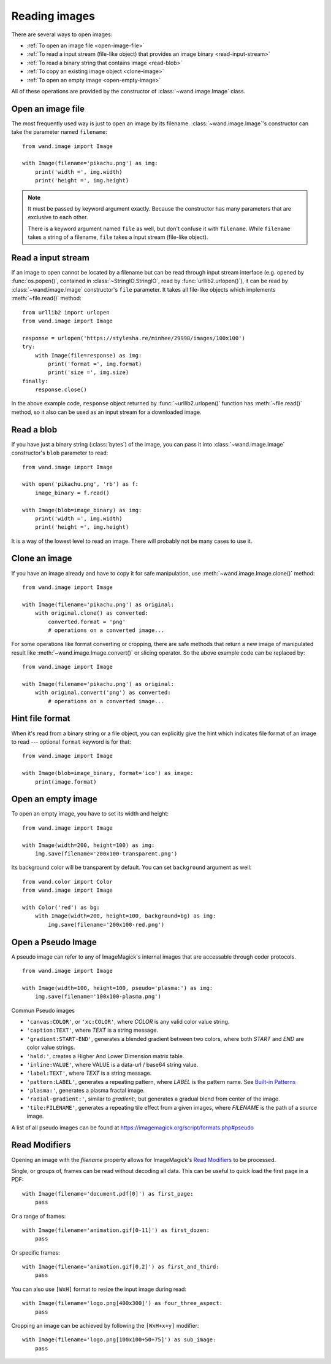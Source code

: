 Reading images
==============

There are several ways to open images:

- :ref:`To open an image file <open-image-file>`
- :ref:`To read a input stream (file-like object) that provides an image binary
  <read-input-stream>`
- :ref:`To read a binary string that contains image <read-blob>`
- :ref:`To copy an existing image object <clone-image>`
- :ref:`To open an empty image <open-empty-image>`

All of these operations are provided by the constructor of
:class:`~wand.image.Image` class.


.. _open-image-file:

Open an image file
------------------

The most frequently used way is just to open an image by its filename.
:class:`~wand.image.Image`'s constructor can take the parameter named
``filename``::

    from wand.image import Image

    with Image(filename='pikachu.png') as img:
        print('width =', img.width)
        print('height =', img.height)

.. note::

   It must be passed by keyword argument exactly. Because the constructor
   has many parameters that are exclusive to each other.

   There is a keyword argument named ``file`` as well, but don't confuse
   it with ``filename``. While ``filename`` takes a string of a filename,
   ``file`` takes a input stream (file-like object).


.. _read-input-stream:

Read a input stream
-------------------

If an image to open cannot be located by a filename but can be read through
input stream interface (e.g. opened by :func:`os.popen()`,
contained in :class:`~StringIO.StringIO`, read by :func:`urllib2.urlopen()`), 
it can be read by :class:`~wand.image.Image` constructor's ``file`` parameter.
It takes all file-like objects which implements :meth:`~file.read()` method::

    from urllib2 import urlopen
    from wand.image import Image

    response = urlopen('https://stylesha.re/minhee/29998/images/100x100')
    try:
        with Image(file=response) as img:
            print('format =', img.format)
            print('size =', img.size)
    finally:
        response.close()

In the above example code, ``response`` object returned by
:func:`~urllib2.urlopen()` function has :meth:`~file.read()` method,
so it also can be used as an input stream for a downloaded image.


.. _read-blob:

Read a blob
-----------

If you have just a binary string (:class:`bytes`) of the image, you can pass
it into :class:`~wand.image.Image` constructor's ``blob`` parameter to read::

    from wand.image import Image

    with open('pikachu.png', 'rb') as f:
        image_binary = f.read()

    with Image(blob=image_binary) as img:
        print('width =', img.width)
        print('height =', img.height)

It is a way of the lowest level to read an image. There will probably not be
many cases to use it.


.. _clone-image:

Clone an image
--------------

If you have an image already and have to copy it for safe manipulation,
use :meth:`~wand.image.Image.clone()` method::

    from wand.image import Image

    with Image(filename='pikachu.png') as original:
        with original.clone() as converted:
            converted.format = 'png'
            # operations on a converted image...

For some operations like format converting or cropping, there are safe methods
that return a new image of manipulated result like
:meth:`~wand.image.Image.convert()` or slicing operator. So the above example
code can be replaced by::

    from wand.image import Image

    with Image(filename='pikachu.png') as original:
        with original.convert('png') as converted:
            # operations on a converted image...


Hint file format
----------------

When it's read from a binary string or a file object, you can explicitly
give the hint which indicates file format of an image to read --- optional
``format`` keyword is for that::

    from wand.image import Image

    with Image(blob=image_binary, format='ico') as image:
        print(image.format)

.. versionadded:: 0.2.1
   The ``format`` parameter to :class:`~wand.image.Image` constructor.


.. _open-empty-image:

Open an empty image
-------------------

To open an empty image, you have to set its width and height::

    from wand.image import Image

    with Image(width=200, height=100) as img:
        img.save(filename='200x100-transparent.png')

Its background color will be transparent by default.  You can set ``background``
argument as well::

    from wand.color import Color
    from wand.image import Image

    with Color('red') as bg:
        with Image(width=200, height=100, background=bg) as img:
            img.save(filename='200x100-red.png')

.. versionadded:: 0.2.2
   The ``width``, ``height``, and ``background`` parameters to
   :class:`~wand.image.Image` constructor.


.. _open_pseudo:

Open a Pseudo Image
-------------------

A pseudo image can refer to any of ImageMagick's internal images that are
accessable through coder protocols. ::

    from wand.image import Image

    with Image(width=100, height=100, pseudo='plasma:') as img:
        img.save(filename='100x100-plasma.png')

Commun Pseudo images

- ``'canvas:COLOR'``, or ``'xc:COLOR'``, where `COLOR` is any valid color value string.
- ``'caption:TEXT'``, where `TEXT` is a string message.
- ``'gradient:START-END'``, generates a blended gradient between two colors, where
  both `START` and `END` are color value strings.
- ``'hald:'``, creates a Higher And Lower Dimension matrix table.
- ``'inline:VALUE'``, where VALUE is a data-url / base64 string value.
- ``'label:TEXT'``, where `TEXT` is a string message.
- ``'pattern:LABEL'``, generates a repeating pattern, where `LABEL` is the pattern
  name. See `Built-in Patterns`_
- ``'plasma:'``, generates a plasma fractal image.
- ``'radial-gradient:'``, similar to `gradient:`, but generates a gradual blend
  from center of the image.
- ``'tile:FILENAME'``, generates a repeating tile effect from a given images, where
  `FILENAME` is the path of a source image.

A list of all pseudo images can be found at https://imagemagick.org/script/formats.php#pseudo

.. versionadded:: 0.5.0
   The ``pseudo`` parameter was added to the :class:`~wand.image.Image`
   constructor.

.. _Built-in Patterns: https://imagemagick.org/script/formats.php#builtin-patterns


.. _read_mods:

Read Modifiers
--------------

Opening an image with the `filename` property allows for ImageMagick's
`Read Modifiers`_ to be processed.

Single, or groups of, frames can be read without decoding all data. This can
be useful to quick load the first page in a PDF::

    with Image(filename='document.pdf[0]') as first_page:
        pass

Or a range of frames::

    with Image(filename='animation.gif[0-11]') as first_dozen:
        pass

Or specific frames::

    with Image(filename='animation.gif[0,2]') as first_and_third:
        pass

You can also use ``[WxH]`` format to resize the input image during read::

    with Image(filename='logo.png[400x300]') as four_three_aspect:
        pass

Cropping an image can be achieved by following the ``[WxH+x+y]`` modifier::

    with Image(filename='logo.png[100x100+50+75]') as sub_image:
        pass

.. _Read Modifiers: https://www.imagemagick.org/Usage/files/#read_mods

